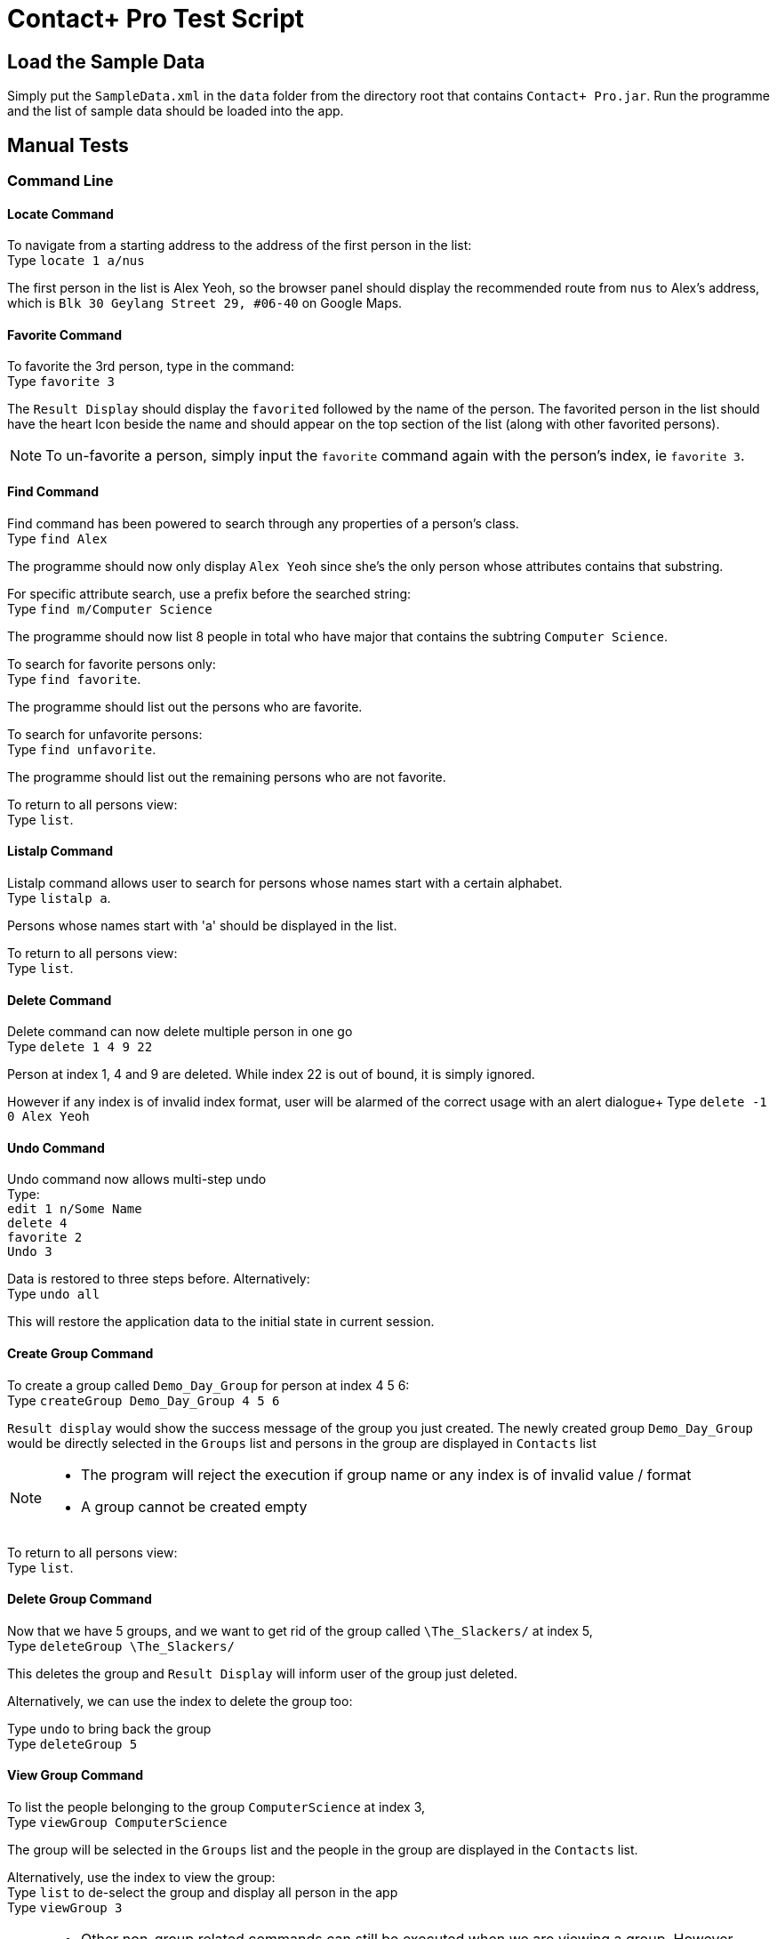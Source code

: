= Contact+ Pro Test Script
ifdef::env-github,env-browser[:relfileprefix: ~/docs/]
ifdef::env-github,env-browser[:outfilesuffix: .adoc]

== Load the Sample Data

Simply put the `SampleData.xml` in the `data` folder from the directory root that contains `Contact+ Pro.jar`.
Run the programme and the list of sample data should be loaded into the app.

== Manual Tests

=== Command Line

==== Locate Command

To navigate from a starting address to the address of the first person in the list: +
Type `locate 1 a/nus`

The first person in the list is Alex Yeoh, so the browser panel should display the recommended route
from `nus` to Alex's address, which is `Blk 30 Geylang Street 29, #06-40` on Google Maps.

==== Favorite Command

To favorite the 3rd person, type in the command: +
Type `favorite 3`

The `Result Display` should display the `favorited` followed by the name of the person.
The favorited person in the list should have the heart Icon beside the name and should appear on the top
section of the list (along with other favorited persons).

[NOTE]
====
To un-favorite a person, simply input the `favorite` command again with the person's index,
ie `favorite 3`.
====

==== Find Command

Find command has been powered to search through any properties of a person's class. +
Type `find Alex`

The programme should now only display `Alex Yeoh` since she's the only person whose attributes contains
that substring.

For specific attribute search, use a prefix before the searched string: +
Type `find m/Computer Science`

The programme should now list 8 people in total who have major that contains the subtring
`Computer Science`.

To search for favorite persons only: +
Type `find favorite`. +

The programme should list out the persons who are favorite.

To search for unfavorite persons: +
Type `find unfavorite`. +

The programme should list out the remaining persons who are not favorite.

To return to all persons view: +
Type `list`.

==== Listalp Command

Listalp command allows user to search for persons whose names start with a certain alphabet. +
Type `listalp a`.

Persons whose names start with 'a' should be displayed in the list.

To return to all persons view: +
Type `list`.


==== Delete Command

Delete command can now delete multiple person in one go +
Type `delete 1 4 9 22`

Person at index 1, 4 and 9 are deleted. While index 22 is out of bound, it is simply ignored.

However if any index is of invalid index format, user will be alarmed of the correct usage with an alert dialogue+
Type `delete -1 0 Alex Yeoh`

==== Undo Command

Undo command now allows multi-step undo +
Type: +
`edit 1 n/Some Name` +
`delete 4` +
`favorite 2` +
`Undo 3`

Data is restored to three steps before. Alternatively: +
Type `undo all`

This will restore the application data to the initial state in current session.

==== Create Group Command

To create a group called `Demo_Day_Group` for person at index 4 5 6: +
Type `createGroup Demo_Day_Group 4 5 6`

`Result display` would show the success message of the group you just created.
The newly created group `Demo_Day_Group` would be directly selected in the `Groups` list and persons in the group are displayed in `Contacts` list +

[NOTE]
====
- The program will reject the execution if group name or any index is of invalid value / format +
- A group cannot be created empty
====


To return to all persons view: +
Type `list`.

==== Delete Group Command

Now that we have 5 groups, and we want to get rid of the group called `\The_Slackers/` at index 5, +
Type `deleteGroup \The_Slackers/`

This deletes the group and `Result Display` will inform user of the group just deleted. +

Alternatively, we can use the index to delete the group too: +

Type `undo` to bring back the group +
Type `deleteGroup 5`

==== View Group Command

To list the people belonging to the group `ComputerScience` at index 3, +
Type `viewGroup ComputerScience`

The group will be selected in the `Groups` list and the people in the group are displayed in the `Contacts` list. +

Alternatively, use the index to view the group: +
Type `list` to de-select the group and display all person in the app +
Type `viewGroup 3`

[NOTE]
====
- Other non-group related commands can still be executed when we are viewing a group. However,
these commands will take effect on the full contact list instead of locally within the group.
- Eg. using `delete 3` to delete `Mark Zuckerberg` deletes the person from the contacts rather than from the group. This is where the next command comes in
====

==== Edit Group Command

This command allows the user to perform three functions:  +
====
- change group name
- add a person to the group
- delete a person from the group
====

To change the group name of group `Demo_Day_Group` to `Testathon_Day_Group` +
Type `editGroup Demo_Day_Group gn Testathon_Day_Group`

Alternatively, use the index of `Demo_Day_Group` to indicate the group: +
Type `undo` +
Type `editGroup 4 gn Testathon_Day_Group`

To add `Alex Yeoh` at index 1 to the group `CS2103`, +
Type `editGroup CS2103 add 1`. Again, group index can also be used to indicate the group. +

The group `CS2103` is selected in `Groups` list and `Alex Yeoh` can be seen at index 1 in the group

To delete `Tony Stark` from the group `Avengers`, +
Type `viewGroup Avengers` to select the group, then, using the index of `Tony Stark` in the group, +
Type `editGroup Avengers delete 1`.

Again, group index can also be used to indicate the group. However, it is not recommended to delete people blindly from the group

==== Sort Command

Sort command allows user to sort the list of persons based on `name`, `phone`, `email` and `address`.
The default order of sorting is ascending. +

To sort the list of persons based on `name`: +
Type `sort name`.

To sort the list of persons based on `phone`: +
Type `sort phone`.

To sort the list of persons based on `email`: +
Type `sort email`.

To sort the list of persons based on `address`: +
Type `sort address`.

[NOTE]
====
Only four attributes are allowed for sort command. an error message will be prompted if the inputs are different.
====

[NOTE]
====
After sorting, the favorite contacts will still be on the top of the list followed by unfavorite contacts.
The order within favorite contacts and unfavorite contacts will be sorted based on the attribute inputed.
====

==== DeleteTag Command

DeleteTag command allows user to delete a certain tag from all contacts.

To delete `colleagues` tag: +
Type `deleteTag colleagues`.


---

=== Graphical navigation

==== When clicking on a Group

Click on a group and the list of persons in that group will appear on the
person list panel on the right.

To return to all persons view: +
Type `list`.

==== When clicking on a Person

Click on a person cell (Avoid clicking on the details or other functions might get triggered),
a google mape will appear showing the location of the address of that person.

==== When clicking on a Person's name

Click on a person name label and the browser panel should display a google search result list
with the name as a parameter.

==== When clicking on a Person's major

Click on a person major label and the browser panel should display a google search result list
with the string `NUS` + major.

==== When clicking on a Person's heart/heart outline shape

Click on a person's heart/heart outline shape will trigger the `favorite` command on that person.
When the person `Alex Yeoh` is favorited in the list, click on the heart shape and she will
be un-favorited (heart shape turns into a heart outline).

==== When clicking on a Person's facebook icon

When a person's facebook icon is shown, click on it will make the browser panel display the profile
page of the person.
Click on `Mark Zuckerberg` 's facebook icon to go to his facebook profile.
